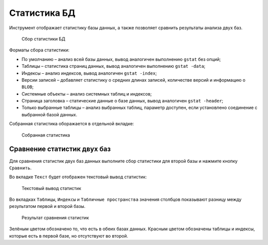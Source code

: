 .. _stat:

Статистика БД
===================

Инструмент отображает статистику базы данных, а также позволяет сравнить результаты анализа двух баз.

.. figure:: img/stat.png

    Сбор статистики БД

Форматы сбора статистики:

* По умолчанию – анализ всей базы данных, вывод аналогичен выполнению ``gstat`` без опций;
* Таблицы – статистика страниц данных, вывод аналогичен выполнению ``gstat -data``;
* Индексы – анализ индексов, вывод аналогичен ``gstat -index``;
* Версии записей – добавляет статистику о средних длинах записей, количестве версий и информацию о ``BLOB``;
* Системные объекты – анализ системных таблиц и индексов;
* Страница заголовка – статические данные о базе данных, вывод аналогичен ``gstat -header``;
* Только выбранные таблицы – анализ выбранных таблиц, параметр доступен, если установлено соединение с выбранной базой данных.

Собранная статистика оборажается в отдельной вкладке:

..  figure:: img/stat_out.png

    Собранная статистика

Сравнение статистик двух баз
---------------------------------

Для сравнения статистик двух баз данных выполните сбор статистики для второй базы и нажмите кнопку ``Сравнить``.

Во вкладке ``Текст`` будет отображен текстовый вывод статистик:

.. figure:: img/compare_stat_text.png

    Текстовый вывод статистик

Во вкладках ``Таблицы``, ``Индексы`` и  ``Табличные пространства`` значения столбцов показывают разницу между результатом первой и второй базы.  

.. figure:: img/compare_stat_sql.png

    Результат сравнения статистик

Зелёным цветом обозначено то, что есть в обеих базах данных.
Красным цветом обозначены таблицы и индексы, которые есть в первой базе, но отсутствуют во второй.